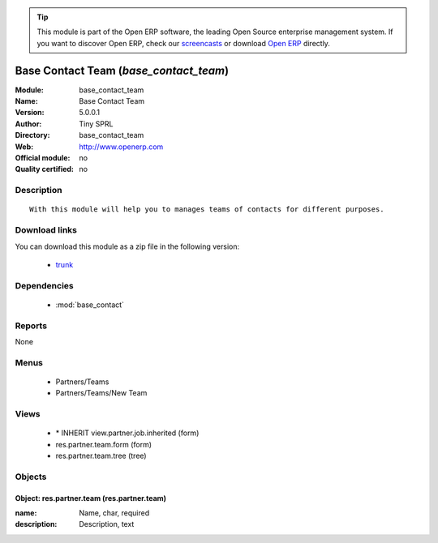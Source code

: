 
.. module:: base_contact_team
    :synopsis: Base Contact Team 
    :noindex:
.. 

.. tip:: This module is part of the Open ERP software, the leading Open Source 
  enterprise management system. If you want to discover Open ERP, check our 
  `screencasts <href="http://openerp.tv>`_ or download 
  `Open ERP <href="http://openerp.com>`_ directly.

.. raw:: html

      <br />
    <link rel="stylesheet" href="../_static/hide_objects_in_sidebar.css" type="text/css" />

Base Contact Team (*base_contact_team*)
=======================================
:Module: base_contact_team
:Name: Base Contact Team
:Version: 5.0.0.1
:Author: Tiny SPRL
:Directory: base_contact_team
:Web: http://www.openerp.com
:Official module: no
:Quality certified: no

Description
-----------

::

  With this module will help you to manages teams of contacts for different purposes.

Download links
--------------

You can download this module as a zip file in the following version:

  * `trunk </download/modules/trunk/base_contact_team.zip>`_


Dependencies
------------

 * :mod:`base_contact`

Reports
-------

None


Menus
-------

 * Partners/Teams
 * Partners/Teams/New Team

Views
-----

 * \* INHERIT view.partner.job.inherited (form)
 * res.partner.team.form (form)
 * res.partner.team.tree (tree)


Objects
-------

Object: res.partner.team (res.partner.team)
###########################################



:name: Name, char, required





:description: Description, text


